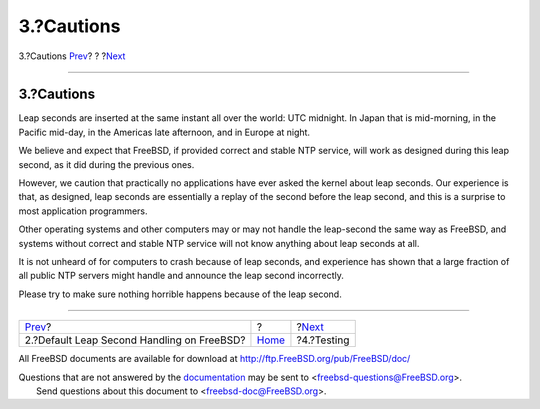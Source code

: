 ===========
3.?Cautions
===========

.. raw:: html

   <div class="navheader">

3.?Cautions
`Prev <leapseconds-posix.html>`__?
?
?\ `Next <leapseconds-testing.html>`__

--------------

.. raw:: html

   </div>

.. raw:: html

   <div class="sect1">

.. raw:: html

   <div class="titlepage" xmlns="">

.. raw:: html

   <div>

.. raw:: html

   <div>

3.?Cautions
-----------

.. raw:: html

   </div>

.. raw:: html

   </div>

.. raw:: html

   </div>

Leap seconds are inserted at the same instant all over the world: UTC
midnight. In Japan that is mid-morning, in the Pacific mid-day, in the
Americas late afternoon, and in Europe at night.

We believe and expect that FreeBSD, if provided correct and stable NTP
service, will work as designed during this leap second, as it did during
the previous ones.

However, we caution that practically no applications have ever asked the
kernel about leap seconds. Our experience is that, as designed, leap
seconds are essentially a replay of the second before the leap second,
and this is a surprise to most application programmers.

Other operating systems and other computers may or may not handle the
leap-second the same way as FreeBSD, and systems without correct and
stable NTP service will not know anything about leap seconds at all.

It is not unheard of for computers to crash because of leap seconds, and
experience has shown that a large fraction of all public NTP servers
might handle and announce the leap second incorrectly.

Please try to make sure nothing horrible happens because of the leap
second.

.. raw:: html

   </div>

.. raw:: html

   <div class="navfooter">

--------------

+-----------------------------------------------+-------------------------+------------------------------------------+
| `Prev <leapseconds-posix.html>`__?            | ?                       | ?\ `Next <leapseconds-testing.html>`__   |
+-----------------------------------------------+-------------------------+------------------------------------------+
| 2.?Default Leap Second Handling on FreeBSD?   | `Home <index.html>`__   | ?4.?Testing                              |
+-----------------------------------------------+-------------------------+------------------------------------------+

.. raw:: html

   </div>

All FreeBSD documents are available for download at
http://ftp.FreeBSD.org/pub/FreeBSD/doc/

| Questions that are not answered by the
  `documentation <http://www.FreeBSD.org/docs.html>`__ may be sent to
  <freebsd-questions@FreeBSD.org\ >.
|  Send questions about this document to <freebsd-doc@FreeBSD.org\ >.
